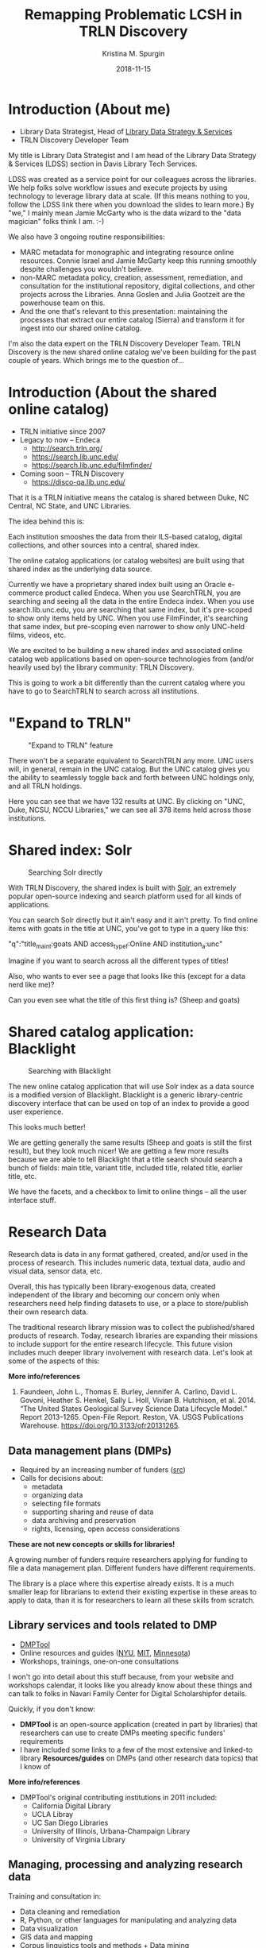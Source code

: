 #+AUTHOR: Kristina M. Spurgin
#+TITLE: Remapping Problematic LCSH in TRLN Discovery
#+EMAIL: kspurgin@email.unc.edu
#+DATE: 2018-11-15
#+REVEAL_TRANS: none
#+REVEAL_THEME: sky
#+REVEAL_MIN_SCALE: 1
#+REVEAL_MAX_SCALE: 1
#+REVEAL_MARGIN: 0
#+OPTIONS: toc:nil
#+OPTIONS: num:nil
#+EXPORT_FILE_NAME: index.html

* Introduction (About me)
 - Library Data Strategist, Head of [[https://internal.lib.unc.edu/wikis/staff/index.php/Library_Data_Strategy_%26_Services_(LDSS)][Library Data Strategy & Services]]
 - TRLN Discovery Developer Team

#+BEGIN_NOTES
My title is Library Data Strategist and I am head of the Library Data Strategy & Services (LDSS) section in Davis Library Tech Services. 

LDSS was created as a service point for our colleagues across the libraries. We help folks solve workflow issues and execute projects by using technology to leverage library data at scale. (If this means nothing to you, follow the LDSS link there when you download the slides to learn more.) By "we," I mainly mean Jamie McGarty who is the data wizard to the "data magician" folks think I am. :-) 

We also have 3 ongoing routine responsibilities: 

 - MARC metadata for monographic and integrating resource online resources. Connie Israel and Jamie McGarty keep this running smoothly despite challenges you wouldn't believe.
 - non-MARC metadata policy, creation, assessment, remediation, and consultation for the institutional repository, digital collections, and other projects across the Libraries. Anna Goslen and Julia Gootzeit are the powerhouse team on this.
 - And the one that's relevant to this presentation: maintaining the processes that extract our entire catalog (Sierra) and transform it for ingest into our shared online catalog. 

I'm also the data expert on the TRLN Discovery Developer Team. 
TRLN Discovery is the new shared online catalog we've been building for the past couple of years. 
Which brings me to the question of...
#+END_NOTES

* Introduction (About the shared online catalog)
 - TRLN initiative since 2007
 - Legacy to now -- Endeca
   - http://search.trln.org/
   - https://search.lib.unc.edu/
   - https://search.lib.unc.edu/filmfinder/
 - Coming soon -- TRLN Discovery
   - https://disco-qa.lib.unc.edu/

#+BEGIN_NOTES
That it is a TRLN initiative means the catalog is shared between Duke, NC Central, NC State, and UNC Libraries.

The idea behind this is: 

Each institution smooshes the data from their ILS-based catalog, digital collections, and other sources into a central, shared index. 

The online catalog applications (or catalog websites) are built using that shared index as the underlying data source. 

Currently we have a proprietary shared index built using an Oracle e-commerce product called Endeca. When you use SearchTRLN, you are searching and seeing all the data in the entire Endeca index. When you use search.lib.unc.edu, you are searching that same index, but it's pre-scoped to show only items held by UNC. When you use FilmFinder, it's searching that same index, but pre-scoping even narrower to show only UNC-held films, videos, etc. 

We are excited to be building a new shared index and associated online catalog web applications based on open-source technologies from (and/or heavily used by) the library community: TRLN Discovery. 

This is going to work a bit differently than the current catalog where you have to go to SearchTRLN to search across all institutions. 
#+END_NOTES

* "Expand to TRLN"
#+CAPTION: "Expand to TRLN" feature
#+NAME:  fig:expand_to_trln.png
[[./images/expand_to_trln.png]]

#+BEGIN_NOTES
There won't be a separate equivalent to SearchTRLN any more. UNC users will, in general, remain in the UNC catalog. But the UNC catalog gives you the ability to seamlessly toggle back and forth between UNC holdings only, and all TRLN holdings. 

Here you can see that we have 132 results at UNC. By clicking on "UNC, Duke, NCSU, NCCU Libraries," we can see all 378 items held across those institutions.
#+END_NOTES

* Shared index: Solr 
#+CAPTION: Searching Solr directly
#+NAME:  fig:solr_directly.png
[[./images/solr_directly.png]]

#+BEGIN_NOTES
With TRLN Discovery, the shared index is built with [[http://lucene.apache.org/solr/][Solr]], an extremely popular open-source indexing and search platform used for all kinds of applications.

You can search Solr directly but it ain't easy and it ain't pretty.
To find online items with goats in the title at UNC, you've got to type in a query like this: 

"q":"title_main_t:goats AND access_type_f:Online AND institution_a:unc"

Imagine if you want to search across all the different types of titles! 

Also, who wants to ever see a page that looks like this (except for a data nerd like me)?

Can you even see what the title of this first thing is? (Sheep and goats)
#+END_NOTES

* Shared catalog application: Blacklight
#+CAPTION: Searching with Blacklight
#+NAME:  fig:with_blacklight.png
[[./images/with_blacklight.png]]

#+BEGIN_NOTES
 The new online catalog application that will use Solr index as a data source is a modified version of Blacklight. Blacklight is a generic library-centric discovery interface that can be used on top of an index to provide a good user experience. 

This looks much better! 

We are getting generally the same results (Sheep and goats is still the first result), but they look much nicer! 
We are getting a few more results because we are able to tell Blacklight that a title search should search a bunch of fields: 
main title, variant title, included title, related title, earlier title, etc. 

We have the facets, and a checkbox to limit to online things -- all the user interface stuff. 
#+END_NOTES


* Research Data

#+BEGIN_NOTES
Research data is data in any format gathered, created, and/or used in the process of research. This includes numeric data, textual data, audio and visual data, sensor data, etc. 

Overall, this has typically been library-exogenous data, created independent of the library and becoming our concern only when researchers need help finding datasets to use, or a place to store/publish their own research data.

The traditional research library mission was to collect the published/shared products of research. Today, research libraries are expanding their missions to include support for the entire research lifecycle. This future vision includes much deeper library involvement with research data. Let's look at some of the aspects of this: 

*More info/references*
1. Faundeen, John L., Thomas E. Burley, Jennifer A. Carlino, David L. Govoni, Heather S. Henkel, Sally L. Holl, Vivian B. Hutchison, et al. 2014. “The United States Geological Survey Science Data Lifecycle Model.” Report 2013–1265. Open-File Report. Reston, VA. USGS Publications Warehouse. https://doi.org/10.3133/ofr20131265.
#+END_NOTES
** Data management plans (DMPs)
 - Required by an increasing number of funders ([[https://dmptool.org/public_templates][src]])
 - Calls for decisions about: 
  - metadata
  - organizing data
  - selecting file formats
  - supporting sharing and reuse of data
  - data archiving and preservation
  - rights, licensing, open access considerations

*These are not new concepts or skills for libraries!*

#+BEGIN_NOTES
A growing number of funders require researchers applying for funding to file a data management plan. Different funders have different requirements.

The library is a place where this expertise already exists. It is a much smaller leap for librarians to extend their existing expertise in these areas to apply to data, than it is for researchers to learn all these skills from scratch.
#+END_NOTES

** Library services and tools related to DMP
 - [[https://dmptool.org][DMPTool]]
 - Online resources and guides ([[https://guides.nyu.edu/data_management][NYU]], [[https://libraries.mit.edu/data-management/][MIT]], [[https://www.lib.umn.edu/datamanagement/][Minnesota]])
 - Workshops, trainings, one-on-one consultations
#+BEGIN_NOTES
I won't go into detail about this stuff because, from your website and workshops calendar, it looks like you already know about these things and can talk to folks in Navari Family Center for Digital Scholarshipfor details. 

Quickly, if you don't know: 

 - *DMPTool* is an open-source application (created in part by libraries) that researchers can use to create DMPs meeting specific funders' requirements
 - I have included some links to a few of the most extensive and linked-to library *Resources/guides* on DMPs (and other research data topics) that I know of

*More info/references*
 - DMPTool's original contributing institutions in 2011 included:
  - California Digital Library
  - UCLA Libray
  - UC San Diego Libraries
  - University of Illinois, Urbana-Champaign Library
  - University of Virginia Library
#+END_NOTES

** Managing, processing and analyzing research data
Training and consultation in:
 - Data cleaning and remediation
 - R, Python, or other languages for manipulating and analyzing data
 - Data visualization
 - GIS data and mapping
 - Corpus linguistics tools and methods + Data mining
 - Creating transparent, reproducible research using [[http://jupyter.org/][Jupyter Notebooks]] or other tools
 - Distributing/sharing and version controlling data ([[https://datproject.org/][Dat Project]])
 - Principles of [[https://frictionlessdata.io/][frictionless data]] 

#+BEGIN_NOTES
Many libraries, this one among them, provide *training and consultation* on a wide range of techniques and tools for working with data: 

I see this as an extension of libraries' long history of collaborating with researchers to provide text encoding, analysis, and custom web interfaces to explore digital research projects mainly in the digital humanities. 

The Jupyter Notebooks for metadata mapping documentation are publicly viewable on Github. Look for the .ipynb files in [[https://github.com/trln/data-documentation/tree/master/marc][this directory]] and eventually other sections of the [[https://github.com/trln/data-documentation][TRLN data documentation repository]].

*More info/references*
"The *Jupyter Notebook* is an open-source web application that allows you to create and share documents that contain live code, equations, visualizations and narrative text. Uses include: data cleaning and transformation, numerical simulation, statistical modeling, data visualization, machine learning, and much more." ([[http://jupyter.org/][src]])

"*Dat* is a data distribution tool with a version control feature for tracking changes and publishing data sets. It is primarily used for data-driven science, but it can be used to keep track of changes in any data set. As a distributed revision control system it is aimed at speed, simplicity, security, and support for distributed, non-linear workflows." ([[https://en.wikipedia.org/wiki/Dat_(software)][src]])

*Frictionless data*: " we have learned that there is too much friction in working with data. The frictions we seek to remove---in getting, sharing, and validating data---stop people from truly benefiting from the wealth of data being opened up every day. This kills the cycle of find/improve/share that makes for a dynamic and productive data ecosystem." Focused -- Web-oriented -- Distributed -- Open -- Built around existing software -- Simple 

See also [[https://csvconf.com/][csv,conf]]

#+END_NOTES
** Data discovery
Our users need data to: 
 - conduct research
 - complete coursework
 - meet personal information needs

*Libraries are exploring ways to help users to find the data they need*

** Data catalogs
#+BEGIN_QUOTE
A data catalog is an *aggregation of metadata and corresponding links to data*. The catalogs are used to bring together related data that may be hosted in different repositories to make it easier for researchers to find data. Current catalogs range from aggregating research data from an institution to from an entire field. --[[https://nnlm.gov/data/thesaurus][National Network of Libraries of Medicine Data Thesaurus]]
#+END_QUOTE

 - [[https://library.columbia.edu/locations/dssc/data/numdata/data-catalog-holdings.html][Columbia University Libraries Digital Social Science Center Data Catalog]]
 - [[https://www.datacatalogcollaborationproject.org/][Data Catalog Collaboration Project (DCCP)]] (NYU, UPitt, Duke, UMB, UVA, UNC, Wayne State)


#+BEGIN_NOTES
*More info/references*
A relatively new trend on my radar, seeming to be coming primarily out of the Health Sciences, is data catalogs. 

(READ DEFINITION)

This is different than the hand-curated catalog lists of available data sets maintained by Columbia University Libraries linked to here. 

"The Data Catalog Collaboration Project (DCCP) helps researchers make their own data discoverable, and locate usable biomedical data that is not readily accessible elsewhere online. The DCCP is a collaboration of academic libraries working to highlight institutional biomedical research data using an open source catalog."

"[DCCP] metadata has been mapped to the Data Tag Suite (DATS) developed by NIH bioCADDIE to ensure that it can be indexed in national discovery systems like DataMed."

DCCP is a relatively new project with catalogs still rather small. 
Process of creating descriptions is labor intensive. 
At UNC, it has involved conducting interview with each dataset creator. 

I have questions about: 
 - creating more siloes
 - sustainability in terms of level of effort
 - sustainability in terms of what happens when researcher who has the data leaves an institution
 - how to best facilitate access after discovery?
#+END_NOTES
** Repositories and data
 - Institutional repository seems a natural fit
 - And the data is now discoverable, right??

 - Disciplinary/subject repository
 - Data-specific repositories^{1}

#+BEGIN_NOTES
Some funders require that research data be made available in an open access repository. ([[http://roarmap.eprints.org/cgi/search/archive/advanced?screen=Search&dataset=archive&policymaker_type=funder&policymaker_type=funder_and_research_org&policymaker_name_merge=ALL&policymaker_name=&policy_adoption=&policy_effecive=&mandate_content_types=data&mandate_content_types_merge=ANY&apc_fun_url_merge=ALL&apc_fun_url=&satisfyall=ALL&order=policymaker_name&_action_search=Search][src]])

Many research libraries are responsible for their university's insitutional respository (IR). 

This would seem a natural place to encourage affiliated researchers to deposit their research data sets, and it looks like Notre Dame allows researchers to do that, which is great.

However, IR design often prioritizes ingest, preservation, and access over discovery functions and user experience. Further, "each individual repository is of limited value for research"^{2} because it's an institution-specific silo. 

Even if it works well to store data in the IR, it's a good idea to think about how to improve the discoverability of this data. More on this in a few...

At UNC, we've historically received feedback from some researchers that no one is going to come to UNC's IR to find datasets. It exists outside the disciplinary data ecosystems where such data will be best described, discovered, and used. 

Some disciplines have trusted repositories already in place. Also, there are dedicated data repository tools.

There are pros and cons to all of these approaches, but the big takeaway for me here is the importance of metadata and interoperability. 


*More info/references*
 1. Dataverse Project. “A Comparative Review of Various Data Repositories.” Blog. Dataverse Project Blog, July 25, 2017. https://dataverse.org/blog/comparative-review-various-data-repositories.

 2. Confederation of Open Access Repositories (COAR). Working Group 2: Repository Interoperability. “The Case for Interoperability for Open Access Repositories,” July 2011. https://www.coar-repositories.org/files/A-Case-for-Interoperability-Final-Version.pdf.
#+END_NOTES

** Responsibilities in larger data discovery ecosystem
If we are building institutional or consortial data repositories or catalogs:
 - Support harvesting and aggregation of your metadata
  - OAI-PMH, [[http://www.openarchives.org/rs/toc][ResourceSync]], or an API that supports metadata harvesting
 - Ensure metadata is interoperable
  - Use standard data description schemata ([[http://www.ddialliance.org/training/why-use-ddi][DDI]], [[http://www.dcc.ac.uk/resources/metadata-standards/abcd-access-biological-collection-data][ABCD]], [[https://www.nature.com/articles/sdata201759][DATS]], [[https://guides.nyu.edu/data_management/encoding-discipline][etc.]])
  - Share your metadata application profiles
 - Register your collections with appropriate external resources
  - [[http://service.re3data.org/search][Registry of Research Data Repositories]]
  - [[https://datamed.org/][DataMed]]

#+BEGIN_NOTES
True interoperability is extremely complex and difficult to achieve. However this slide shows some basic best practices that will get us closer to being able to effectively aggregate research data for discovery. 

When these responsibilities are met, it's possible to do cool things like... (next slide)

*More info/references*
"The *Open Archives Initiative Protocol for Metadata Harvesting (OAI-PMH)* is a low-barrier mechanism for repository interoperability. Data Providers are repositories that expose structured metadata via OAI-PMH. Service Providers then make OAI-PMH service requests to harvest that metadata." ([[https://www.openarchives.org/pmh/][src]])

-=-

"*ResourceSync* is a self-describing set of capabilities designed to keep content in sync between a provider and consumer of that content. The capabilities of a ResourceSync endpoint can be adapted to meet specific community requirements as it extends the Sitemaps protocol used by Google and other search engines.

The project team has been motivated to leverage ResourceSync as an alternative, or next-generation, approach to harvesting repository metadata by aggregators. ResourceSync is attractive because it utilizes native qualities of the web to solve the problem of keeping web-published resources in sync as inevitable changes occur. Nothing special is required beyond publication of a sitemap and change lists, leveraging timestamps to indicate that changes have been published and when they occurred. We anticipated that it’d be an improvement over the Open Archives Initiative Protocol for Metadata Harvesting (OAI-PMH)." ([[http://hydrainabox.samvera.org/2017/06/22/resourcesync.html][src]])

-=-

"*DDI [Data Documentation Initiative]* encourages comprehensive description of data for discovery and analysis and supports effective data sharing. Because DDI is a structured standard, it facilitates machine-actionability and interoperability and it can actually be used to drive systems. Another feature of DDI is its focus on metadata reuse; “enter once, use often” means you can reuse metadata over the course of the data life cycle to avoid costly duplication of effort." ([[http://www.ddialliance.org/training/why-use-ddi][src]])

-=-

"The *Access to Biological Collections Data (ABCD) Schema* is an evolving comprehensive standard for the access to and exchange of data about specimens and observations (a.k.a. primary biodiversity data). The ABCD Schema attempts to be comprehensive and highly structured, supporting data from a wide variety of databases. It is compatible with several existing data standards. Parallel structures exist so that either (or both) atomised data and free-text can be accommodated." ([[http://www.dcc.ac.uk/resources/metadata-standards/abcd-access-biological-collection-data][src]])

-=-

"*DAta Tag Suite (DATS) model* to support the DataMed data discovery index. DataMed’s goal is to be for data what PubMed has been for the scientific literature. DATS has a core set of elements, which are generic and applicable to any type of dataset, and an extended set that can accommodate more specialized data types. DATS is a platform-independent model also available as an annotated serialization in schema.org, which in turn is widely used by major search engines like Google, Microsoft, Yahoo and Yandex." ([[https://www.nature.com/articles/sdata201759][src]])

"DataMed is a prototype biomedical data search engine. Its goal is to discover data sets across data repositories or data aggregators." ([[https://datamed.org/][src]])
#+END_NOTES

** Aggregation of metadata from data repositories in discovery tools
 - [[https://www.trln.org/][Triangle Research Libraries Network (TRLN)]] shared catalog
   - One shared index and [[http://search.trln.org][union catalog]] of Duke, NCCU, NCSU, and UNC holdings
   - Individual institutional catalogs for Duke, UNC, and NCSU
 - External feeds of metadata from two data repositories mapped into catalog
   - [[https://dataverse.unc.edu/dataverse/odum][UNC Odum Institute Archive Dataverse]]
     - [[http://search.trln.org/search?N=211056+210952][~2895 dataset records]] 
     - unrestricted sets only
     - appear for all institutions
     - OAI-PMH harvest
   - [[https://www.icpsr.umich.edu/icpsrweb/ICPSR/][Inter-university Consortium for Political and Social Research (ICPSR)]]
     - [[http://search.trln.org/search?N=210945][~10,696 study records]]
     - appear for Duke, NCSU, and UNC only
     - regular data set refresh (.tar file)

#+BEGIN_NOTES
UNC Chapel Hill Libraries is a member Triangle Research Libraries Network (TRLN). A major ongoing TRLN inititive is our consortial shared catalog, which is used by 3 of the 4 institutions as our primary catalog-level discovery tool (as opposed to journal contents/full text search of e-resources level discovery tool such as EDS or Summon). 

The shared catalog contains data not only from our respective integrated library systems, but also from selected digital collections, Encoded Archival Description records, enhanced indexable content (for tables of contents and book summaries) from Syndetics Solutions, and other sources. 

One of the ways we have increased the discoverability of research data sets across our institutions is by mapping metadata from two external data set repositories into our shared catalog. 

*More info/references*
"The Odum Institute Archive Dataverse contains social science data curated and archived by the Odum Institute Data Archive at the University of North Carolina at Chapel Hill. Some key collections include the primary holdings of the Louis Harris Data Center, the National Network of State Polls, and other Southern-focused public opinion data."

ICPSR: "An international consortium of more than 700 academic institutions and research organizations...ICPSR maintains a data archive of more than 500,000 files of research in the social sciences. It hosts 16 specialized collections of data in education, aging, criminal justice, substance abuse, terrorism, and other fields."
#+END_NOTES

** UNC Odum Institute Archive Dataverse record
#+CAPTION: UNC Odum Institute Archive Dataverse record appearing in the TRLN shared catalog ([[https://search.trln.org/search?R=DataverseOdumCollectiondoi1015139S311927][link]])
#+NAME:  fig:dataverse_record.png
#+attr_html: :height 450
[[./images/dataverse_record.png]]

#+BEGIN_NOTES
I know you probably cannot see these records well and this presentation is not the place to look at them in detail. 

BUT I wanted to show them to you so you can notice that the overall shape of the record is somewhat different because of the differences in the underlying metadata that we map into our own catalog. 
#+END_NOTES
** ICPSR record in TRLN Shared Catalog
#+CAPTION: ICPSR record appearing in the TRLN shared catalog ([[http://search.trln.org/search?id=ICPSR36862][link]])
#+NAME:  fig:icpsr_record.png
#+attr_html: :height 450
[[./images/icpsr_record.png]]

* Collections as data

#+BEGIN_QUOTE
"Aims to encourage computational use of digitized and born digital collections. By conceiving of, packaging, and making collections available as data, cultural heritage institutions work to expand the set of possible opportunities for engaging with collections."--[[https://collectionsasdata.github.io/statement/][Santa Barbara Statement on Collections as Data]]
#+END_QUOTE

#+BEGIN_NOTES
Collections as data is an interesting emerging area focused on how libraries (and other cultural heritage institutions) can transform their collections (or, typically, slices of/selections from the collections) into data that can be used programmatically/computationally by researchers. 

I see three main categories of collections as data initiatives and will talk about them each briefly.

*More info/references*
For much more on this topic, see the [[https://www.zotero.org/groups/2171423/collections_as_data_-_projects_initiatives_readings_tools_datasets][Collections as data - projects, initiatives, readings, tools, datasets group Zotero library]] - "Ongoing collection of projects, readings, initiatives, tools, and datasets that are in some way or another related to collections as data. This group is an open resource, welcoming contributions from anyone who has a resource to share."
#+END_NOTES

** Digitizing texts -- beyond page images
#+BEGIN_QUOTE
"Libraries should move beyond the creation of digital images of original sources. Digital materials should allow scholars to do interesting and amazing things with our unique collections beyond what is possible with their physical incarnation rather than trying to replicate the experience of the original."--[[https://collectionsasdata.github.io/facet11/][Zarafonetis, Michael, and Sarah M. Horowitz. “Beyond Penn’s Treaty.”]]

#+END_QUOTE

What if users could leverage our collections for: 

Text mining and analysis - Topic modeling - Network modeling - Machine learning - Feature and named entity extraction - Other natural language processing tests

#+BEGIN_NOTES
To some extent, this is not at all a new idea. Libraries have been engaged in this for a long time. For example, UNC Chapel Hill Libraries' Documenting the American South was transcribing and encoding in TEI/XML slave narratives, other first person narratives, and additional primary source literature in 2004! 

What seems new is the scale we are aiming for, some of the newer tools available for getting this work done, and what seems like a changing approach to quality. UNC's DocSouth project was hand-encoded and extremely close attention to quality. 

While some of the projects currently described on the Collections as Data site are similar, a number of them also seem to be willing to accept a lot more messiness, with the hope of FIRST getting the data out there; and SECOND accepting an iterative quality improvement process, perhaps leveraging the fact that smart people crunching the data could help identify quality problems and means of repairing or mitigating them. 

- MIT - electronic theses and dissertations (this is a use case that arose at UNC just last week!)
- A number of historic newspapers projects
- journals and letters written by Quaker travelers in the late eighteenth and early nineteenth centuries

*Very important: leverage and re-negotiate existing resource agreements -- researchers want to be able to do things with vendor-provided collections too*

*More info/references*
Zarafonetis, Michael, and Sarah M. Horowitz. “Beyond Penn’s Treaty.” Collections as Data Facets. Accessed October 15, 2018. https://collectionsasdata.github.io/facet11/.

#+END_NOTES

** Making analog tabular data computationally actionable
#+CAPTION: Interface for transcribing old weather data from ocean voyages via the [[https://www.zooniverse.org/projects/drewdeepsouth/southern-weather-discovery][Southern Weather Discovery project on Zooniverse]]
#+NAME: fig:southern_weather_discovery.png
#+attr_html: :height 400
[[./images/southern_weather_discovery.png]]

#+BEGIN_NOTES
As a spreadsheet nerd and wannabe science nerd, this category is particularly exciting to me. It's also particularly tricky in that it's very hard to OCR this data in the proper tabular format. 

The image here is from a Zooniverse project under review, which uses crowdsourcing to transcribe old climate data. Imagine if all the old data in logbooks were made searchable, crunchable! What might we learn? 

*More info/references*
Some examples of projects in this category:
 - [[https://osf.io/c3egt/][Hopkins Marine Station CalCOFI hydrobiological survey of Monterey Bay, CA: 1951 - 1974]]
" Description: In 1951, the Hopkins Marine Station of Stanford University became a partner in the California Cooperative Oceanic Fisheries Investigations (CalCOFI) program in order to collect oceanographic data in and near Monterey Bay. The aim of the program was to conduct joint fisheries-oceanographic cruises that would help researchers understand what contributed to observed fluctuations in the California sardine fishery. Hopkins condutced weekly sampling (more or less) continuously from March 1951 through June 1974. The raw and aggregated data for most of these cruises currently reside in analog form (handwritten data logs, annual reports, etc.) in the library at the Hopkins Marine Station. The dataset includes variables such as temperature, salinity, oxygen, phosphate, silicate, phytoplankton and zooplankton community structure and abundance, meteorological conditions, fish and marine mammal counts, and more. The collection includes forty-four 3-ring or loose-bound notebooks, twenty-two small, bound notebooks, minutes from annual meetings, annual data reports, and other ephemera. The Hopkins CalCOFI collection is large, completely analog, and very heterogeneous. We are in the early phases of planning a curation strategy, but our general objectives for the dataset are to digitize it, add metadata, convert sampling data to actionable formats, and make it all public. "

 - [[https://diglib.amphilsoc.org/data][American Philosophical Society Library data]] - historic prison data -- a post office book kept by Benjamin Franklin during his tenure as Postmaster of Philadelphia -- a record of indentured individuals arriving in Philadelphia during the years of 1771-1773.
#+END_NOTES

** Catalogs as data sets
*Museums*
- [[https://github.com/MuseumofModernArt/collection][Museum of Modern Art (MoMA)]] - Artists (15,651 records) and Artworks (135,423 records) - CSV and JSON - updated monthly
- [[https://github.com/cmoa/collection][Carnegie Museum of Art Collection Data]] - data on 28,269 museum objects and 59,031 items in Teenie Harris Archive - CSV and JSON

*Libraries*
 - [[http://www.library.upenn.edu/collections/digital-projects/open-data-penn-libraries][University of Pennsylvania Libraries]] -- Open bibliographic records (2 files - created by Penn, derived from other sources -- OPENN (high-resolution archival images of manuscripts and cultural heritage material, with machine-readable descriptive and technical metadata.)
 - [[https://library.harvard.edu/services-tools/harvard-library-apis-datasets][Harvard Library bibliographic dataset]] - Over 12 million bibliographic records, many from OCLC and LC
 - [[https://blogs.loc.gov/thesignal/2018/10/data-mining-memes-in-the-digital-culture-web-archive/][Library of Congress Meme Generator and GIPHY data set metadata downloads]] released last week

#+BEGIN_NOTES
Some museums and libraries are releasing dumps of metadata, on the premise that it might be usable for research and other purposes. 

As a former instructor of library cataloging, I greatly appreciate the educational benefits of having such data sets freely available!

#+END_NOTES
** Challenges
 - Skills
 - Scale
 - Quality
 - Rights
 - Ethics

#+BEGIN_NOTES
Work in this area is very exciting to me, and becomes even more so when I think about the opportunitiesthat will be afforded as we develop practical ways for libraries to work with linked data at scale. 

However this work has somewhat daunting challenges, including: 
 - NEED FOR NEW SKILLS
   - text mining
   - creating and preparing corpora
   - database applications
   - data manipulation software or programming languages
   - large-scale file management
   - cloud/distributed computing
 - SCALE OF THE DATA FOR LARGE COLLECTIONS (requiring cloud/distributed computing)
 - DATA QUALITY
   - There's no better way to find out all the things that are wrong with your data than to try to use it to do something other than its initial intended purpose. The promise of collections as data is marred in large part by the fact that so many libraries have for a long time accepted "good enough" metadata that was only good enough for its use in a traditional library catalog.
   - OCR text quality is very poor to impossible for many older printed materials and handwritten materials
   - Crowdsourcing is one model for solving problems in large datasets. See library projects such as [[https://labs.loc.gov/experiments/beyond-words/][LC Labs' Beyond Words]] and [[https://www.sciencegossip.org/#/][Biodiversity Heritage Library's Science Gossip project]] using the Zooniverse platform
 - UNDERSTANDING RIGHTS ISSUES
   - Under what licenses do you release collections as data? It's interesting to observe the variations in how different libraries release their catalog data:
     - Release only bib records originally created by your institution? ([[https://www.lib.umich.edu/library-information-technology/open-access-bibliographic-records-available-download-and-use][UMich]])
     - Or include the whole catalog (including vendor and OCLC records(released under Open Data Commons ODC-BY)) (Harvard, [[http://lito.cul.columbia.edu/extracts/ColumbiaLibraryCatalog/][Columbia Univ Libraries]])
     - Or split the two into separate files, released under separate licenses? ([[http://www.library.upenn.edu/collections/digital-projects/open-data-penn-libraries][UPenn]])
 - ETHICS, ETC.
   - Do our best to ensure no unintended consequences/conclusions drawn from data once it can be analyzed at large scale. However this is impossible to truly predict. How do we minimize harm?
   - Acknowledge that algorithms are biased and tend to reinforce existing structures and hierarchies of privilege.
   - Cultivate awareness of what collections, populations, voices are missing and work to represent them
#+END_NOTES

** Lowering barriers to use
#+BEGIN_QUOTE
"Collections as data stewards aim to lower barriers to use. A range of accessible instructional materials and documentation should be developed to support collections as data use. These materials should be scoped to varying levels of technical expertise. Materials should also be scoped to a range of disciplinary, professional, creative, artistic, and educational contexts. Furthermore the community should be motivated and encouraged to build and share tools and infrastructure to facilitate use of collections as data."--[[https://collectionsasdata.github.io/statement/][Santa Barbara Statement on Collections as Data]]
#+END_QUOTE

#+BEGIN_NOTES
And here is that link back to data literacy. Releasing collections as data is how libraries provide the raw materials for people to gain and hone these skills. 
#+END_NOTES


* Library data
#+BEGIN_NOTES
My daily work centers on a subset of "library data" so I'd claim some decent level of expertise in this category. 
By "library data," I mean data the library creates, compiles, gathers, or uses in the process of carrying out the work of the library. 
It includes data from external sources (discovery service knowledge bases, partner institutions, etc) that get used in the library's work. 

Everyone working in a library interacts with and/or contributes to library data, but not everyone interacts with it or thinks about it *as* data. When I talk about "library data," it involves doing stuff with that data at scale. Not necessarily "big data" scale, but not manually, one record at a time. For example: when cataloging an online database, I am thinking of a MARC record as a description of that specific resource. This isn't a data-centric view. On the other hand, I am working with bib records as data when I extract from our ILS all the MARC records coded as online databases and analyze the fixed field coding patterns in order to make decisions about transforming the records so they scope properly as databases in our online catalog. 

"A surprising takeaway for us has been that one of the primary users of our public data has been the museum itself. Easy access to our own data has enabled internal projects to be built on top of the published data, both because it’s in an easy-to-use form, but also because of the permissive license." --Carnegie Museum https://collectionsasdata.github.io/facet2/
#+END_NOTES
** Trends I think I see
 - more positions requiring data-oriented skills
 - more positions with "[meta]data strategy" or "systems strategy" in the title

#+BEGIN_NOTES
Overall, I think there is recognition that we need to be doing more library work at scale. I saw two job postings last week for metadata positions focused on large scale batch metadata work. 

I think there is also recognition that our systems and data landscapes and the data and metadata that flow through them are becoming increasing complex and interconnected. And that there is a need within our organizations to have someone responsible for uncovering and documenting this knowledge.

One example from UNC that catalyzed my thinking on this: 

- I knew how the bib records and the EAD data got linked/merged in the public catalog data layer
- Someone else knew how to create and mount the EADsinto our existing system
- Someone else was working on a new system to manage our EADs
- Someone else (catalog front end developer) knew the details of how requesting archival collections via Aeon works
- Someone else had implemented a feature so that there was a request button displayed on each rendered EAD 
- NO ONE REALIZED that when the storage location of the EADs changed, the request buttons on the rendered EADs would all break because actually all the things I just mentioned were dependent on each other in ways no one taking care of things on the ground would be aware of. 

My colleagues at Duke University Libraries, Jaquie Samples and Dennis Christman (along with many others) developed a data flow documentation---essentially a map of dependencies like the one above. Developing a similiar document for UNC Libraries is one of my goals. 
#+END_NOTES
** Some neat projects we have done recently
 - leverage HathiFiles to semi-automate HSL weeding project
 - support of Materials Review project
 - moving toward one extractor to rule them all...
 - metadata-first IA digitization->HT ingest workflow

#+BEGIN_NOTES
*HSL weeding project*
Our Health Sciences Library was starting a weeding project which included decision-making about a fair amount of older material. Their initial idea was to have student workers search HathiTrust for each title published before a certain year to see if the full text was freely available there. Thankfully they brought this project to us instead. We extracted from our ILS the relevant bibliographic information on the HSL collection being weeded. We compared that data against the [[https://www.hathitrust.org/hathifiles][HathiFiles]]. That comparison was used to produce a report of: 
 - clear matches where the full text of the HSL volume was definitely freely available via HathiTrust
 - candidates for manual checking -- this was a report of ambiguous matches that a human should look at

*Materials Review project*
Library Data Strategy & Services staff assisted the Materials Review team to develop spreadsheet reports that selectors and faculty could use to make decisions about materials cancellations. Creating these reports involved retrieving data from multiple sources, manipulating it so it could be merged, and outputting a useful final product. Data sources included: 
 - bibliographic records from ILS
 - order records from ILS (cost)
 - reports from SerialsSolutions on our tracked holdings, including print and online ISSN for each title (when available), packages of with the title is part, dates of holdings for the title in each package, OA status
 - usage statistics

*One Extractor project*
We had an "extract the catalog" script for our existing consortial online catalog. Then, we began developing a new version of that catalog, which required the data to be extracted in a slightly different way. In addition, we needed to extract records from our catalog in a slightly different way in order to prepare metadata for batches of titles to be ingested into HathiTrust. At some point, we also needed to extract our whole catalog---in a slightly different way---so that Google could analyze whether our percentage of unique materials made it worth partnering with us for a large scale digitization project. 

The extraction process overall is always the same. What changes is stuff like: 
 - need to extract one bib record with data from all attached item and holdings records; versus
 - need to extract one copy of the bib record for each attached item record, with data from that item record; and
 - what fields/subfields data from the attached non-bib records are mapped to
 - what field/subfield bib record number is mapped to

Instead of developing a complete extract script for each of these needs, LDSS staff have created an general extraction script that can be configured to output the extracted data in various ways. 

*Metadata-first IA -> HT digitization to preservation workflow*
We are on our second Internet Archive (IA) Scribe contract. As part of this contract, IA provides a Table Top Scribe book scanner at our institution, along with Scribe operations staff to do the digitization. 

IA is a great resource for bulk digitization and making digitized works accessible, however it is not a true preservation platform. UNC also ingests all Scribe-digitized materials into HathiTrust, which is a preservation platform. UNC librarians also want the URLs for the digitized versions added to the bib records of the print items that were scanned. 

LDSS is responsible for adding these URLs back into our catalog records, and the preparation of metadata for HathiTrust ingests.

In our first Scribe contract, the workflow was roughly: 
 - selectors choose items for digitization
 - staff and student workers:
   - assess whether item meets physical requirements for Scribe scanning
   - verify item has not already been digitized by another institution and added to a trusted repository
 - If the item passed the previous two tests, the worker then:
   - Found bib record in online catalog or ILS and pasted that into IA Scribe metadata spreadsheet
   - Copy/pasted various metadata elements (author, title, language, publisher, etc) from catalog into IA Scribe metadata spreadsheet
 - Items and spreadsheet were passed to Scribe operator who conducted digitization. 
   - Part of this process involved IA's software using the bib record number from the spreadsheet to grab that bib record from our catalog via a Z39.50 request -- the bib record is stored as MARC-XML in the IA data package ([[https://ia801600.us.archive.org/34/items/otterbeinhymnalf00chur/otterbeinhymnalf00chur_marc.xml][example]]). The bib record data is also mapped into data for display in the IA record page for the item ([[https://archive.org/details/otterbeinhymnalf00chur][example]]).
 - Monthly, LDSS pulled report of newly digitized items from IA. Report included bib record number submitted for item, URL of digitized item, and any volume/issue designation submitted for item.
 - Quarterly, LDSS used similar report from IA to compile a HathiTrust ingest

A number of metadata problems tended to emerge and complicate or block LDSS work, leading to delays in catalog link addition and HathiTrust ingest. These included: 

- Inconsistency in bib record number format submitted at digitization time (with vs. without check digit) leading to extra work to normalize bib numbers. Our processes hinge upon a standard form of bib number.
- IA has basically no metadata quality requirements, while HathiTrust has fairly stringent metadata quality requirements. At the point of submitting ingests, HathiTrust would sometimes reject hundreds of items for issues such as bib record lacking OCLC number or date data, or there being no volume/issue for a serial or multi-volume monograph.
- Missing volume/issue data caused delays and tedious manual work to add URLs to bib records for serials and multi-volume sets. LDSS staff would have to try to figure out which item each digitized object represented, add that item's volume/issue info to the IA data, and add it to the $3 of the 856 field containing the link to that item in the bib record. We believe users should know from looking at the record where they are going to be taken when they click a link. They shouldn't have to click on multiple links to get to the volume that's of interest. 

For these reasons, in planning for our second Scribe contract, I advocated firmly for a metadata-first approach. This centers upon a newly designed spreadsheet for preparing the metadata to be passed along to the Scribe operator with the items to be digitized. 

When a worker begins work on a new batch of items to be Scribed, they make a copy of our Scribe spreadsheet template. This spreadsheet is set up to connect to our ILS (via III Sierra's bib and item record APIs). 

Now, when a physical item has been selected and has passed the first couple of checks, all the worker has to do is find the matching bib *and item* records in the ILS and paste the bib and item record numbers into the spreadsheet. 

The spreadsheet: 
 - normalizes the record numbers, ensuring they are passed on to Scribe operator without check digit
 - pulls in the title, author, language, etc metadata that used to need to be manually copy/pasted (which left room for errors)
 - consistently pulls in volume/issue information for every item
 - runs several metadata quality checks for issues that will block HathiTrust ingest
 - if metadata issues are found, uses the item location code to show where to route the item for metadata updates

One person in our Special Collections Technical Services and one person in our main Technical Services have been assigned as main contacts for IA/HT metadata fixes. When the spreadsheet flags a metadata problem for an item, the worker physically places the item on the designated shelf where the Tech Services folks will check for them. The metadata fixes typically are extremely quick, and then the Tech Services staff route the item back to the worker who brought it to them. Often the item proceeds for digitization with the original batch of which it was part. 

The effect of this is: 
 - metadata issues are taken care of at the point in the process where it makes the most sense---when the physical item is in hand and can be referred to---rather than discovered later in bulk by LDSS, a team who does not usually handle physical materials at all
 - metadata issues are fixed before we push metadata out into the larger metadata ecosystem. The metadata in IA and HT is correct from the start, with no extra work after the fact
 - No manual copy/paste errors and no missing volume/item data 
#+END_NOTES
** On the table: Data warehousing
#+CAPTION: Conceptual flow of data warehousing^{1}
#+NAME:  fig:data_warehousing.png
[[./images/data_warehousing.png]]

Data sources could include: 
 - ILS (bib, order, circ, financials, patron...)
 - Discovery knowledge base data
 - Usage statistics (of repository, digital collections, vendor-hosted resources)
 - E-resource entitlement lists
 - Web analytics
 - Search logs
 - Interlibrary borrowing and document delivery system data
 - and more...
#+begin_notes
As libraries face greater-than-ever resource pressures, we see assessment and analytics as a very convincing way to tell stories about our value. 

I am in no way an assessment librarian, and am by nature a critic of overreliance on quantitative measures and anything that suddenly becomes a buzzword, like "metrics." BUT, I do see the value of being able to generate stats, reports, visualizations, and dashboards with minimal friction, and I have intimate understanding of how our complex, siloed systems that generate and store library data create a lot of friction and drag. 

One approach to making this work easier is data warehousing. There seems to be a trend in this direction. I keep seeing programs on the topic at Innovative Users Group meetings, and there was a racous breakout session on the topic at Code4Lib 2018.

A couple of years ago I had floated the idea of data warehousing at UNC, primarily to support technical services workflows not supported by our ILS and other tools, such as: 
 - semi-automated reconciliation of vendor-provided MARC record sets against entitlement lists for e-resource collections
 - experiments with leveraging open linked data for authority control work
 - ability to run (and schedule to run) more flexible and sophisticated reports than we an within our ILS, with applications like: finding records with invalid MARC

Now that there's movement/interest from the assessment side, it seems this might make it onto our real projects list when certain key positions are finally filled. 


1. Yoose, Becky. “Wrangling Library Patron Data.” presented at the Privacy in Libraries, a LITA webinar series, April 11, 2018. https://docs.google.com/presentation/d/1_W-3I9CSz6Uu5pFnKsc2USMGA4kOxzx25XiUj_e57bE/edit#slide=id.p.

#+END_NOTES

* Patron data
 - patron data as library data
 - vendor and third party applications collection/use of patron data
 - patron data as the patron's individual personal information environment

 #+BEGIN_NOTES
Finally, we have patron data, which I break into three subcategories. 
In part, patron data is a subcategory of library data. This includes the obvious such as borrower status, check-out history (maybe), current items checked out, and fines. But we also have patron data in our search and reference chat logs, web analytics, studies we do of how our spaces are used, etc. 

Aside from this, the vendors and third party applications we use to provide content to our patrons certainly also collect data about our patrons. Do we know what they collect and what they do with it? What are our responsibilities here? 

Lastly, there's the fact of each of our patrons as individuals with their own personal data---about them, created by them, belonging to them, in or out of their control. What connection do research libraries have to this? 
#+END_NOTES

** Shout outs
[[https://docs.google.com/presentation/d/1_W-3I9CSz6Uu5pFnKsc2USMGA4kOxzx25XiUj_e57bE/edit#slide=id.g35b47fb8f7_0_256][Wrangling Library Patron Data]] - Becky Yoose, LITA Webinar 2018-04-11

“Ethics in Research Use of Library Patron Data: Glossary and Explainer.” Digital Library Federation, Ethics Subgroup, October 2, 2018. https://doi.org/10.17605/OSF.IO/XFKZ6.

Salo, Dorothea. “We, Surveilled and Afraid, in a World We Never Made.” Speaker Deck, October 11, 2018. https://speakerdeck.com/dsalo/we-surveilled-and-afraid-in-a-world-we-never-made.

Keep an eye out for report out of:   “National Web Privacy Forum - MSU Library | Montana State University,” September 12, 2018. https://www.lib.montana.edu/privacy-forum/.


#+BEGIN_NOTES
I am just touching the surface of this topic and would point you the resources shown here, from which I have heavily cribbed.
#+END_NOTES

** Patron data as library data
  #+BEGIN_QUOTE
  We protect each library user's right to privacy and confidentiality with respect to information sought or received and resources consulted, borrowed, acquired or transmitted. --ALA Code of Ethics^{1}
  #+END_QUOTE

#+BEGIN_NOTES
 This presentation takes a little turn toward the dark side here, because I'm afraid we really are falling down on our professional code of ethics here, given the reality of the "surveillance capitalist" world in which we are embedded. 

  On the 11th of this month Dorothea Salo gave a keynote talk at the Minnesota Library Association Annual Conference in which she pulled no punches pointing out the ways in which libraries are being complicit collaborators in this surveillance panopticon, including: 
  - serving up insecure (http instead of https) library websites
  - having ad trackers (DoubleClick, Ad Nexus) installed in library websites and apps
  - using Google analytics, given Google's privacy track record
  - Enthusiastically buying in to "learning analytics" that rely on student surveillance (including what e-resources they use and what books they check out) to prove our value within our organizations

  There are no easy answers here, though I agree with Salo that we need to remember that "No." can be an answer and a complete sentence. As both Salo and Yoose point out, simply asking "Is this ethical?" and "Why are we doing this?" can create a pause in which we realize we can do better. 


 *More info/references*
  1. American Library Association. “ALA Code of Ethics,” Adopted 1939, last amended January 22, 2008. http://www.ala.org/tools/ethics.
  #+END_NOTES

** What patron data do we even have? 

#+BEGIN_QUOTE
"Expect any data you collect and store to be used for purposes you didn't intend---and maybe wouldn't approve of."--Dorothea Salo^{1}
#+END_QUOTE

- What data are we collecting?
- Why are we collecting it? Is there an actual solid business need for it?
- Where is this data stored?
- Who has access to this data? Audit regularly!

#+BEGIN_NOTES
 1. Salo, Dorothea. “We, Surveilled and Afraid, in a World We Never Made.” Speaker Deck, October 11, 2018. https://speakerdeck.com/dsalo/we-surveilled-and-afraid-in-a-world-we-never-made.
#+END_NOTES

** Data warehousing, again
 - Extract -> Transform -> Load (ETL)
 - Transform is a magical patron data protecting step.
 - (But not *that* magical)

#+BEGIN_NOTES
In transformation step you can: 
- remove data fields altogether
- obfuscate data
- aggregate data
- de-identify data

But don't be too confident: 
  - De-identifcation methods do not provide adequate privacy protection for outliers in a service population, or a small overall service population or subset. Nor does it protect against identifiable patterns in the data (e.g. AOL search logs used to reconstruct specific identities belonging to distinct persons) -- or what identifiable data may emerge if your data set is matched up with another data set(eg NYC Taxicab data set + images from Google image search + other external data = identifying individual taxi passengers) (Yoose, Wrangling..., slide 27, 38)

#+END_NOTES

** What our vendors and third party applications do with our patrons' data
- Start on this early with each new agreement
- If you haven't been on it from the start, consider working to add addendums to existing contracts/licenses, that address:
  - basic data standards we expect to be followed (HIPPA, COPPA, ALA Library Bill of Rights, etc.)
  - expected data disclosure and confidentiality practices
  - vendor liability for data breaches/leaks
- AND really thinking ahead:
  - Can we take our data (and our patrons' data) with us if we move to a different product
  - Is the system even able to truly delete your data?

#+BEGIN_NOTES
Again, this is one of those "Do we even have any idea?" questions. And it's a long haul and a lot of work, but it is the right thing to do. 
#+END_NOTES

** Helping our patrons manage their own data and privacy
Instruction and workshops to think about if we're not doing them already:
 - [[https://ssd.eff.org/en][Surveillance Self-Defense (EFF)]]
 - [[https://datadetox.myshadow.org/detox][Data Detox Kit]] from [[https://tacticaltech.org/][Tactical Technology Collective]]

#+BEGIN_NOTES
This again brings it back to that orthogonal topic of helping our users become more deeply data literate, which is where I will stop talking and see what you have to say...
#+END_NOTES

* Thank you
#+CAPTION: Any questions?
#+NAME:  fig:any_questions.jpg
#+attr_html: :height 400
[[./images/any_questions.jpg]]

Presentation + supplementary materials: https://is.gd/20181016_ndhl
